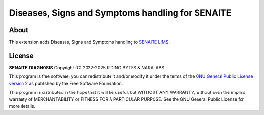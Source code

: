 Diseases, Signs and Symptoms handling for SENAITE
=================================================

.. image:: https://img.shields.io/pypi/v/senaite.diagnosis.svg?style=flat-square
    :target: https://pypi.python.org/pypi/senaite.diagnosis

.. image:: https://img.shields.io/travis/com/senaite/senaite.diagnosis/master.svg?style=flat-square
    :target: https://app.travis-ci.com/github/senaite/senaite.diagnosis

.. image:: https://img.shields.io/github/issues-pr/senaite/senaite.diagnosis.svg?style=flat-square
    :target: https://github.com/senaite/senaite.diagnosis/pulls

.. image:: https://img.shields.io/github/issues/senaite/senaite.diagnosis.svg?style=flat-square
    :target: https://github.com/senaite/senaite.diagnosis/issues

.. image:: https://img.shields.io/badge/Made%20for%20SENAITE-%E2%AC%A1-lightgrey.svg
   :target: https://www.senaite.com

About
-----

This extension adds Diseases, Signs and Symptoms handling to `SENAITE LIMS`_.

License
-------

**SENAITE.DIAGNOSIS** Copyright (C) 2022-2025 RIDING BYTES & NARALABS

This program is free software; you can redistribute it and/or modify it under
the terms of the `GNU General Public License version 2`_ as published
by the Free Software Foundation.

This program is distributed in the hope that it will be useful,
but WITHOUT ANY WARRANTY; without even the implied warranty of
MERCHANTABILITY or FITNESS FOR A PARTICULAR PURPOSE. See the
GNU General Public License for more details.


.. Links

.. _SENAITE LIMS: https://www.senaite.com
.. _GNU General Public License version 2: https://www.gnu.org/licenses/old-licenses/gpl-2.0.txt
